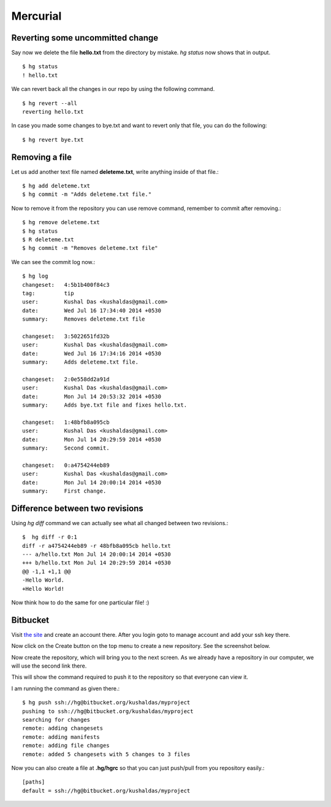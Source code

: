 Mercurial
=========

Reverting some uncommitted change
----------------------------------

Say now we delete the file **hello.txt** from the directory by mistake. *hg status*
now shows that in output.
::

    $ hg status
    ! hello.txt

We can revert back all the changes in our repo by using the following command.
::

    $ hg revert --all
    reverting hello.txt

In case you made some changes to bye.txt and want to revert only that file, you
can do the following::

    $ hg revert bye.txt

Removing a file
----------------

Let us add another text file named **deleteme.txt**, write anything inside of that
file.::

    $ hg add deleteme.txt
    $ hg commit -m "Adds deleteme.txt file."

Now to remove it from the repository you can use remove command, remember to commit
after removing.::

    $ hg remove deleteme.txt
    $ hg status
    $ R deleteme.txt
    $ hg commit -m "Removes deleteme.txt file"

We can see the commit log now.::

    $ hg log
    changeset:   4:5b1b400f84c3
    tag:         tip
    user:        Kushal Das <kushaldas@gmail.com>
    date:        Wed Jul 16 17:34:40 2014 +0530
    summary:     Removes deleteme.txt file

    changeset:   3:5022651fd32b
    user:        Kushal Das <kushaldas@gmail.com>
    date:        Wed Jul 16 17:34:16 2014 +0530
    summary:     Adds deleteme.txt file.

    changeset:   2:0e558dd2a91d
    user:        Kushal Das <kushaldas@gmail.com>
    date:        Mon Jul 14 20:53:32 2014 +0530
    summary:     Adds bye.txt file and fixes hello.txt.

    changeset:   1:48bfb8a095cb
    user:        Kushal Das <kushaldas@gmail.com>
    date:        Mon Jul 14 20:29:59 2014 +0530
    summary:     Second commit.

    changeset:   0:a4754244eb89
    user:        Kushal Das <kushaldas@gmail.com>
    date:        Mon Jul 14 20:00:14 2014 +0530
    summary:     First change.

Difference between two revisions
---------------------------------

Using `hg diff` command we can actually see what all changed between two revisions.::

    $  hg diff -r 0:1
    diff -r a4754244eb89 -r 48bfb8a095cb hello.txt
    --- a/hello.txt Mon Jul 14 20:00:14 2014 +0530
    +++ b/hello.txt Mon Jul 14 20:29:59 2014 +0530
    @@ -1,1 +1,1 @@
    -Hello World.
    +Hello World!

Now think how to do the same for one particular file! :)

Bitbucket
----------

Visit `the site <https://bitbucket.org/>`_ and create an account there. After you login
goto to manage account and add your ssh key there.

.. image:: _static/bitbucket4.png

Now click on the Create button on the top menu to create a new repository. See the screenshot
below.

.. image:: _static/bitbucket1.png

Now create the repository, which will bring you to the next screen. As we already have
a repository in our computer, we will use the second link there.

.. image:: _static/bitbucket2.png

This will show the command required to push it to the repository so that everyone
can view it.

.. image:: _static/bitbucket3.png

I am running the command as given there.::

    $ hg push ssh://hg@bitbucket.org/kushaldas/myproject
    pushing to ssh://hg@bitbucket.org/kushaldas/myproject
    searching for changes
    remote: adding changesets
    remote: adding manifests
    remote: adding file changes
    remote: added 5 changesets with 5 changes to 3 files

Now you can also create a file at **.hg/hgrc** so that you can just push/pull from
you repository easily.::

    [paths]
    default = ssh://hg@bitbucket.org/kushaldas/myproject
